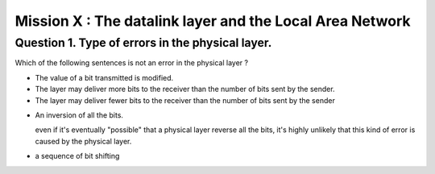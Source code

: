 ==========================================================
Mission X : The datalink layer and the Local Area Network
==========================================================


Question 1. Type of errors in the physical layer.
--------------------------------------------------

Which of the following sentences is not an error in the physical layer
?

.. class:: postive

- The value of a bit transmitted is modified.

- The layer may deliver more bits to the receiver than the number of bits sent
  by the sender.
- The layer may deliver fewer bits to the receiver than the number of bits sent
  by the sender


.. class:: negative

- An inversion of all the bits.
  
  .. class:: comment
        
        even if it's eventually "possible" that a physical layer reverse all
        the bits, it's highly unlikely that this kind of error is caused by the
        physical layer.

- a sequence of bit shifting



